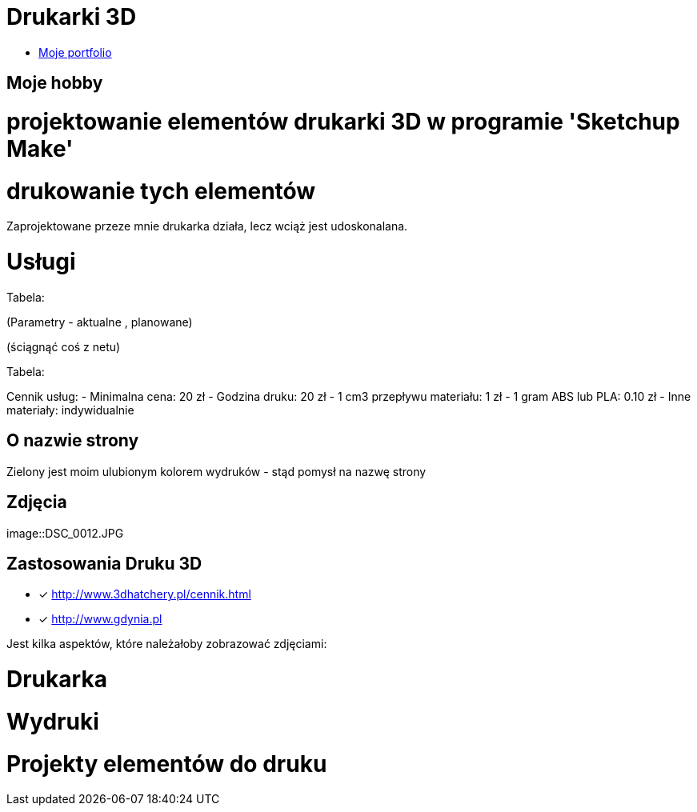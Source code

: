 # Drukarki 3D

* https://leszekwitucki.github.io/green3Dprint[Moje portfolio]

## Moje hobby

= projektowanie elementów drukarki 3D w programie 'Sketchup Make'

= drukowanie tych elementów

Zaprojektowane przeze mnie drukarka działa, lecz wciąż jest udoskonalana.




# Usługi

Tabela:

(Parametry -  aktualne , planowane)


(ściągnąć coś z netu)



Tabela:

Cennik usług: 
- Minimalna cena: 20 zł
- Godzina druku: 20 zł
- 1 cm3 przepływu materiału: 1 zł
- 1 gram ABS lub PLA: 0.10 zł
- Inne materiały: indywidualnie



## O nazwie strony

Zielony jest moim ulubionym kolorem wydruków - stąd pomysł na nazwę strony



## Zdjęcia
image::DSC_0012.JPG

## Zastosowania Druku 3D
* [x] <http://www.3dhatchery.pl/cennik.html>

* [x] <http://www.gdynia.pl>

Jest kilka aspektów, które należałoby zobrazować zdjęciami:

= Drukarka

= Wydruki

= Projekty elementów do druku

